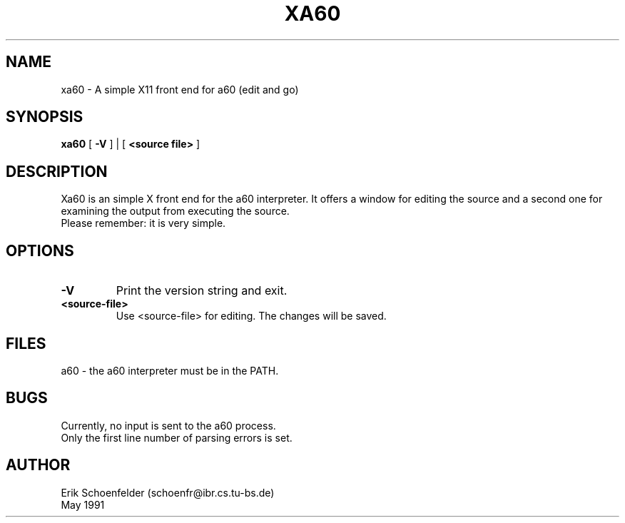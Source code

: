 .TH XA60 1 "May 1991"
.SH NAME
xa60 \- A simple X11 front end for a60 (edit and go)
.SH SYNOPSIS
.B xa60
[
.B "-V"
] | [
.B "<source file>"
]
.SH DESCRIPTION
Xa60 is an simple X front end for the a60 interpreter. It offers a
window for editing the source and a second one for examining the output
from executing the source.
.br
Please remember: it is very simple.
.SH OPTIONS
.TP
.B "-V"
Print the version string and exit.
.TP
.B "<source-file>"
Use <source-file> for editing. The changes will be saved.
.SH FILES
a60 - the a60 interpreter must be in the PATH.
.SH BUGS
Currently, no input is sent to the a60 process.
.br
Only the first line number of parsing errors is set.
.SH AUTHOR
Erik Schoenfelder (schoenfr@ibr.cs.tu-bs.de)
.br
May 1991
